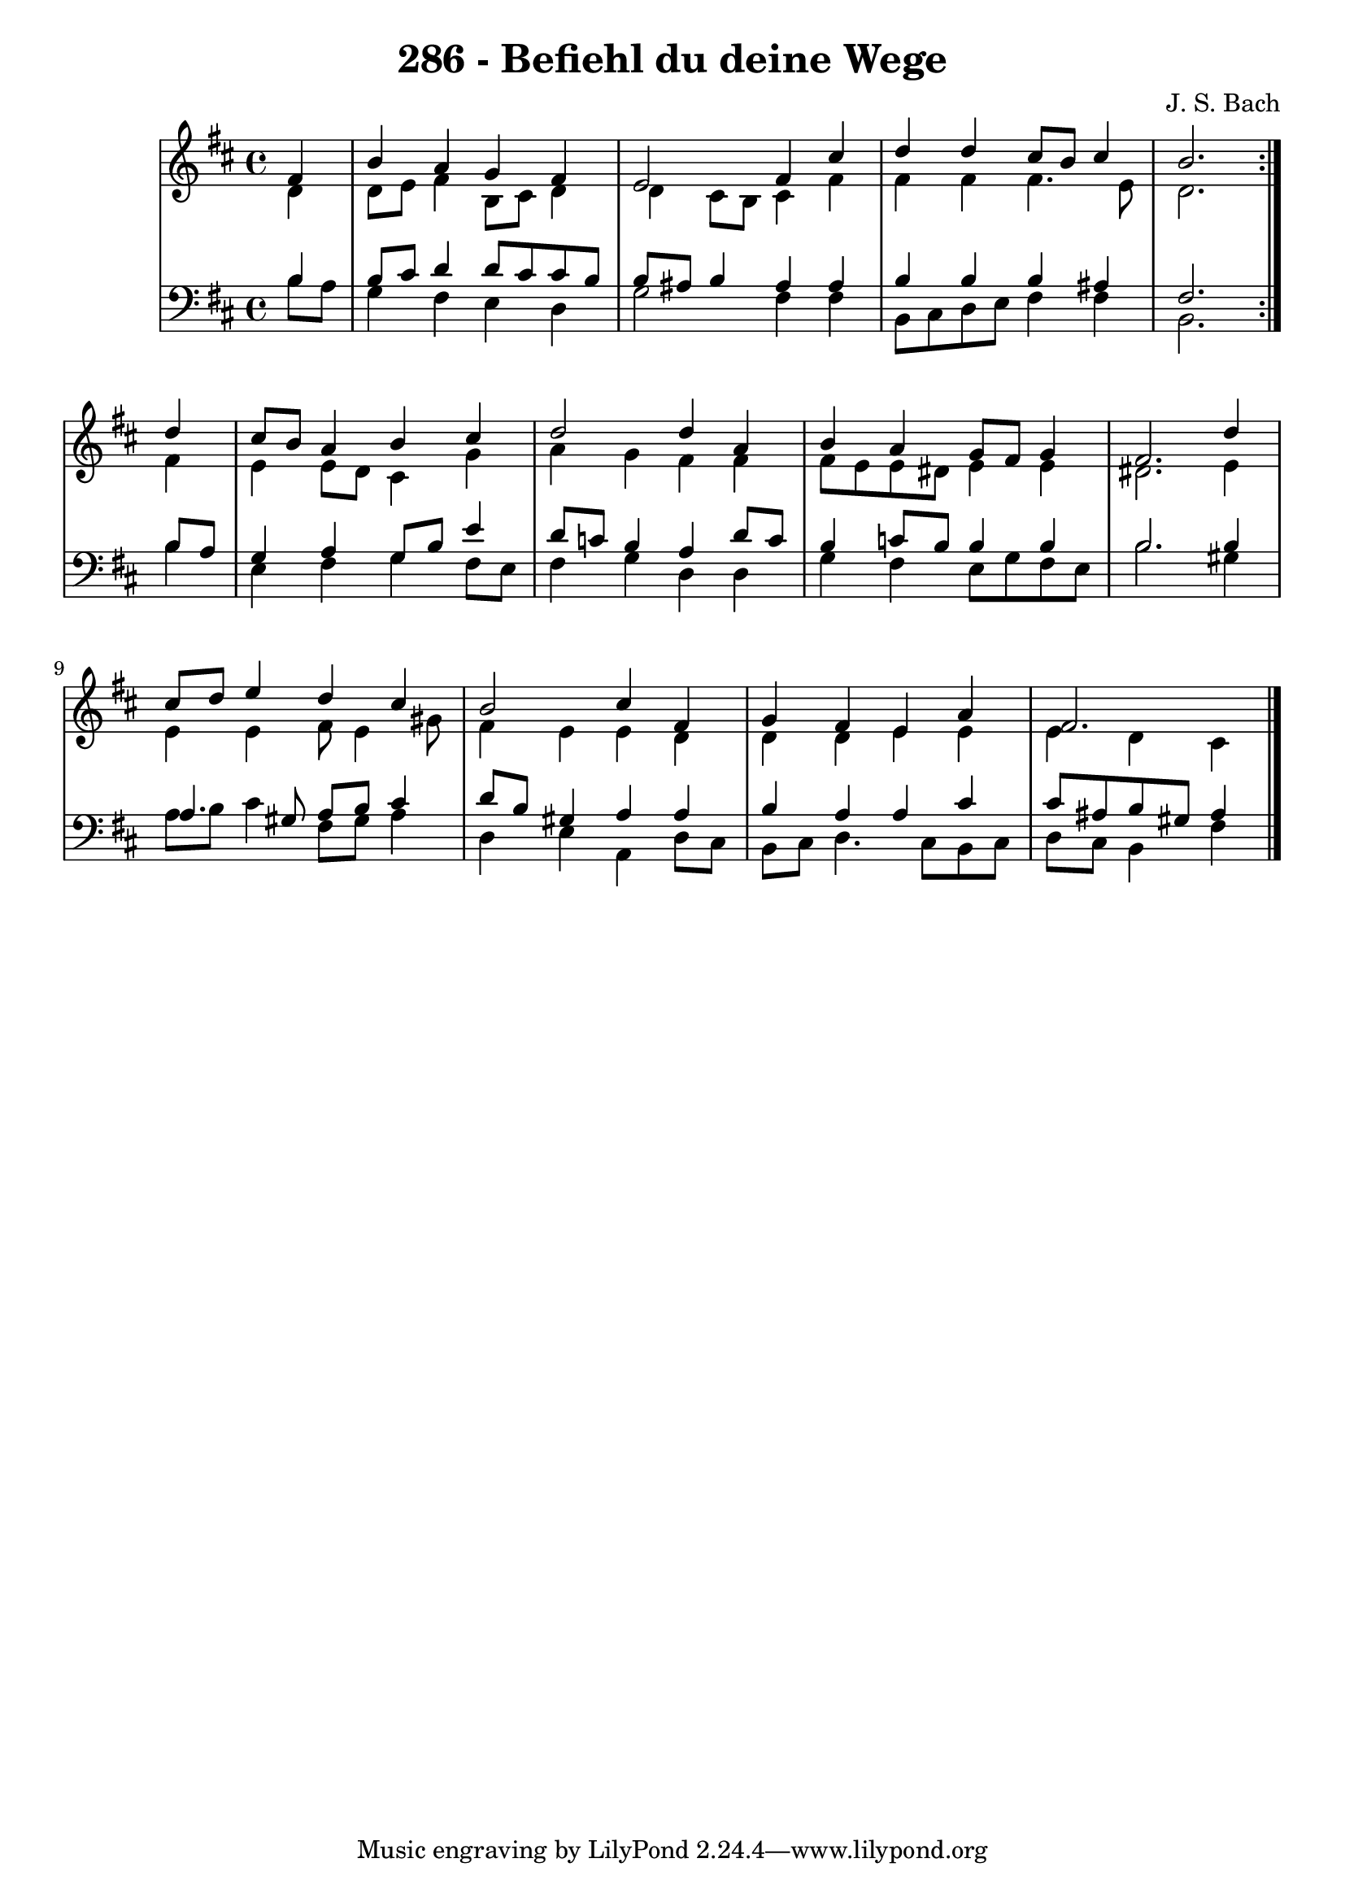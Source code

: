 \version "2.10.33"

\header {
  title = "286 - Befiehl du deine Wege"
  composer = "J. S. Bach"
}


global = {
  \time 4/4
  \key b \minor
}


soprano = \relative c' {
  \repeat volta 2 {
    \partial 4 fis4 
    b4 a4 g4 fis4 
    e2 fis4 cis'4 
    d4 d4 cis8 b8 cis4 
    b2. } d4 
  cis8 b8 a4 b4 cis4   %5
  d2 d4 a4 
  b4 a4 g8 fis8 g4 
  fis2. d'4 
  cis8 d8 e4 d4 cis4 
  b2 cis4 fis,4   %10
  g4 fis4 e4 a4 
  fis2. 
  
}

alto = \relative c' {
  \repeat volta 2 {
    \partial 4 d4 
    d8 e8 fis4 b,8 cis8 d4 
    d4 cis8 b8 cis4 fis4 
    fis4 fis4 fis4. e8 
    d2. } fis4 
  e4 e8 d8 cis4 g'4   %5
  a4 g4 fis4 fis4 
  fis8 e8 e8 dis8 e4 e4 
  dis2. e4 
  e4 e4 fis8 e4 gis8 
  fis4 e4 e4 d4   %10
  d4 d4 e4 e4 
  e4 d4 cis4 
  
}

tenor = \relative c' {
  \repeat volta 2 {
    \partial 4 b4 
    b8 cis8 d4 d8 cis8 cis8 b8 
    b8 ais8 b4 ais4 ais4 
    b4 b4 b4 ais4 
    fis2. } b8 a8 
  g4 a4 g8 b8 e4   %5
  d8 c8 b4 a4 d8 c8 
  b4 c8 b8 b4 b4 
  b2. b4 
  a4. gis8 a8 b8 cis4 
  d8 b8 gis4 a4 a4   %10
  b4 a4 a4 cis4 
  cis8 ais8 b8 gis8 ais4 
  
}

baixo = \relative c' {
  \repeat volta 2 {
    \partial 4 b8  a8 
    g4 fis4 e4 d4 
    g2 fis4 fis4 
    b,8 cis8 d8 e8 fis4 fis4 
    b,2. } b'4 
  e,4 fis4 g4 fis8 e8   %5
  fis4 g4 d4 d4 
  g4 fis4 e8 g8 fis8 e8 
  b'2. gis4 
  a8 b8 cis4 fis,8 gis8 a4 
  d,4 e4 a,4 d8 cis8   %10
  b8 cis8 d4. cis8 b8 cis8 
  d8 cis8 b4 fis'4 
  
}

\score {
  <<
    \new StaffGroup <<
      \override StaffGroup.SystemStartBracket #'style = #'line 
      \new Staff {
        <<
          \global
          \new Voice = "soprano" { \voiceOne \soprano }
          \new Voice = "alto" { \voiceTwo \alto }
        >>
      }
      \new Staff {
        <<
          \global
          \clef "bass"
          \new Voice = "tenor" {\voiceOne \tenor }
          \new Voice = "baixo" { \voiceTwo \baixo \bar "|."}
        >>
      }
    >>
  >>
  \layout {}
  \midi {}
}
